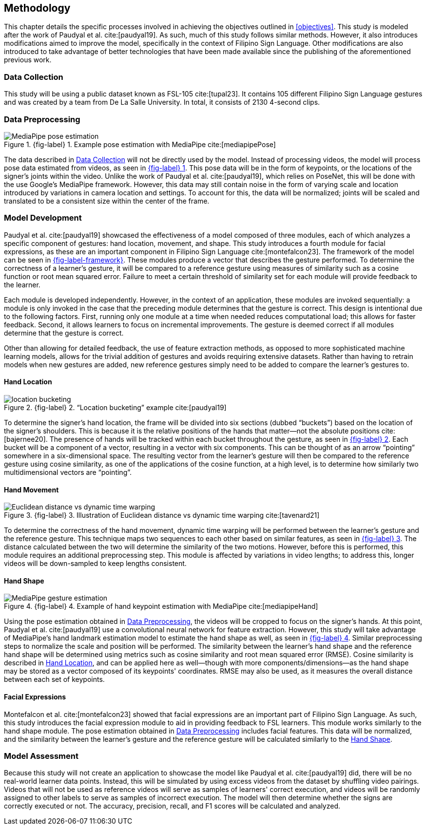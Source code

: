 [#methodology]
== Methodology

This chapter details the specific processes involved in achieving the objectives outlined in <<objectives>>. This study is modeled after the work of Paudyal et al. cite:[paudyal19]. As such, much of this study follows similar methods. However, it also introduces modifications aimed to improve the model, specifically in the context of Filipino Sign Language. Other modifications are also introduced to take advantage of better technologies that have been made available since the publishing of the aforementioned previous work.

[#data]
=== Data Collection

This study will be using a public dataset known as FSL-105 cite:[tupal23]. It contains 105 different Filipino Sign Language gestures and was created by a team from De La Salle University. In total, it consists of 2130 4-second clips.

[#preprocessing]
=== Data Preprocessing

// see src/manuscript.adoc for explanation how to make figures
:fig-label-pose: {fig-label} {counter:fig}
.{fig-label-pose}. Example pose estimation with MediaPipe cite:[mediapipePose]
[#fig-pose]
image::../images/mediapipe_pose.png[MediaPipe pose estimation]

The data described in <<data>> will not be directly used by the model. Instead of processing videos, the model will process pose data estimated from videos, as seen in <<fig-pose,{fig-label-pose}>>. This pose data will be in the form of keypoints, or the locations of the signer's joints within the video. Unlike the work of Paudyal et al. cite:[paudyal19], which relies on PoseNet, this will be done with the use Google's MediaPipe framework. However, this data may still contain noise in the form of varying scale and location introduced by variations in camera location and settings. To account for this, the data will be normalized; joints will be scaled and translated to be a consistent size within the center of the frame.

[#model]
=== Model Development

Paudyal et al. cite:[paudyal19] showcased the effectiveness of a model composed of three modules, each of which analyzes a specific component of gestures: hand location, movement, and shape. This study introduces a fourth module for facial expressions, as these are an important component in Filipino Sign Language cite:[montefalcon23]. The framework of the model can be seen in <<fig-framework,{fig-label-framework}>>. These modules produce a vector that describes the gesture performed. To determine the correctness of a learner's gesture, it will be compared to a reference gesture using measures of similarity such as a cosine function or root mean squared error. Failure to meet a certain threshold of similarity set for each module will provide feedback to the learner.

Each module is developed independently. However, in the context of an application, these modules are invoked sequentially: a module is only invoked in the case that the preceding module determines that the gesture is correct. This design is intentional due to the following factors. First, running only one module at a time when needed reduces computational load; this allows for faster feedback. Second, it allows learners to focus on incremental improvements. The gesture is deemed correct if all modules determine that the gesture is correct.

Other than allowing for detailed feedback, the use of feature extraction methods, as opposed to more sophisticated machine learning models, allows for the trivial addition of gestures and avoids requiring extensive datasets. Rather than having to retrain models when new gestures are added, new reference gestures simply need to be added to compare the learner's gestures to.

[#location]
==== Hand Location

// see src/manuscript.adoc for explanation how to make figures
:fig-label-bucket: {fig-label} {counter:fig}
.{fig-label-bucket}. "`Location bucketing`" example cite:[paudyal19]
[#fig-bucket]
image::../images/bucket.png[location bucketing]

To determine the signer's hand location, the frame will be divided into six sections (dubbed "`buckets`") based on the location of the signer's shoulders. This is because it is the relative positions of the hands that matter--not the absolute positions cite:[bajernee20]. The presence of hands will be tracked within each bucket throughout the gesture, as seen in <<fig-bucket,{fig-label-bucket}>>. Each bucket will be a component of a vector, resulting in a vector with six components. This can be thought of as an arrow "`pointing`" somewhere in a six-dimensional space. The resulting vector from the learner's gesture will then be compared to the reference gesture using cosine similarity, as one of the applications of the cosine function, at a high level, is to determine how similarly two multidimensional vectors are "`pointing`".

[#movement]
==== Hand Movement

// see src/manuscript.adoc for explanation how to make figures
:fig-label-dtw: {fig-label} {counter:fig}
.{fig-label-dtw}. Illustration of Euclidean distance vs dynamic time warping cite:[tavenard21]
[#fig-dtw]
image::../images/dtw_vs_euc.png[Euclidean distance vs dynamic time warping]

To determine the correctness of the hand movement, dynamic time warping will be performed between the learner's gesture and the reference gesture. This technique maps two sequences to each other based on similar features, as seen in <<fig-dtw,{fig-label-dtw}>>. The distance calculated between the two will determine the similarity of the two motions. However, before this is performed, this module requires an additional preprocessing step. This module is affected by variations in video lengths; to address this, longer videos will be down-sampled to keep lengths consistent.

[#shape]
==== Hand Shape

// see src/manuscript.adoc for explanation how to make figures
:fig-label-hand: {fig-label} {counter:fig}
.{fig-label-hand}. Example of hand keypoint estimation with MediaPipe cite:[mediapipeHand]
[#fig-hand]
image::../images/mediapipe_hand.png[MediaPipe gesture estimation]

Using the pose estimation obtained in <<preprocessing>>, the videos will be cropped to focus on the signer's hands. At this point, Paudyal et al. cite:[paudyal19] use a convolutional neural network for feature extraction. However, this study will take advantage of MediaPipe's hand landmark estimation model to estimate the hand shape as well, as seen in <<fig-hand,{fig-label-hand}>>. Similar preprocessing steps to normalize the scale and position will be performed. The similarity between the learner's hand shape and the reference hand shape will be determined using metrics such as cosine similarity and root mean squared error (RMSE). Cosine similarity is described in <<location>>, and can be applied here as well--though with more components/dimensions--as the hand shape may be stored as a vector composed of its keypoints' coordinates. RMSE may also be used, as it measures the overall distance between each set of keypoints.

[#face]
==== Facial Expressions

Montefalcon et al. cite:[montefalcon23] showed that facial expressions are an important part of Filipino Sign Language. As such, this study introduces the facial expression module to aid in providing feedback to FSL learners. This module works similarly to the hand shape module. The pose estimation obtained in <<preprocessing>> includes facial features. This data will be normalized, and the similarity between the learner's gesture and the reference gesture will be calculated similarly to the <<shape>>.

[#assessment]
=== Model Assessment

Because this study will not create an application to showcase the model like Paudyal et al. cite:[paudyal19] did, there will be no real-world learner data points. Instead, this will be simulated by using excess videos from the dataset by shuffling video pairings. Videos that will not be used as reference videos will serve as samples of learners' correct execution, and videos will be randomly assigned to other labels to serve as samples of incorrect execution. The model will then determine whether the signs are correctly executed or not. The accuracy, precision, recall, and F1 scores will be calculated and analyzed.
